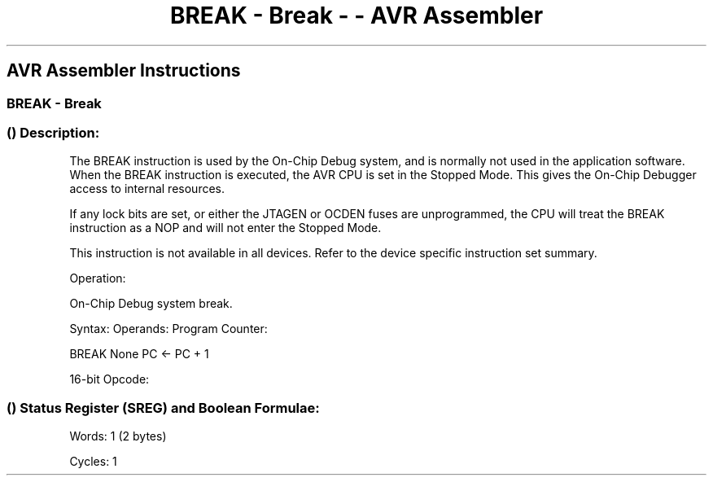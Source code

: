 .\"t
.\" Automatically generated by Pandoc 1.16.0.2
.\"
.TH "BREAK \- Break \- \- AVR Assembler" "" "" "" ""
.hy
.SH AVR Assembler Instructions
.SS BREAK \- Break
.SS  () Description:
.PP
The BREAK instruction is used by the On\-Chip Debug system, and is
normally not used in the application software.
When the BREAK instruction is executed, the AVR CPU is set in the
Stopped Mode.
This gives the On\-Chip Debugger access to internal resources.
.PP
If any lock bits are set, or either the JTAGEN or OCDEN fuses are
unprogrammed, the CPU will treat the BREAK instruction as a NOP and will
not enter the Stopped Mode.
.PP
This instruction is not available in all devices.
Refer to the device specific instruction set summary.
.PP
Operation:
.PP
On\-Chip Debug system break.
.PP
Syntax: Operands: Program Counter:
.PP
BREAK None PC <\- PC + 1
.PP
16\-bit Opcode:
.PP
.TS
tab(@);
l l l l.
T{
.PP
1001
T}@T{
.PP
0101
T}@T{
.PP
1001
T}@T{
.PP
1000
T}
.TE
.SS  () Status Register (SREG) and Boolean Formulae:
.PP
.TS
tab(@);
l l l l l l l l.
T{
.PP
I
T}@T{
.PP
T
T}@T{
.PP
H
T}@T{
.PP
S
T}@T{
.PP
V
T}@T{
.PP
N
T}@T{
.PP
Z
T}@T{
.PP
C
T}
_
T{
.PP
\-
T}@T{
.PP
\-
T}@T{
.PP
\-
T}@T{
.PP
\-
T}@T{
.PP
\-
T}@T{
.PP
\-
T}@T{
.PP
\-
T}@T{
.PP
\-
T}
.TE
.PP
Words: 1 (2 bytes)
.PP
Cycles: 1
